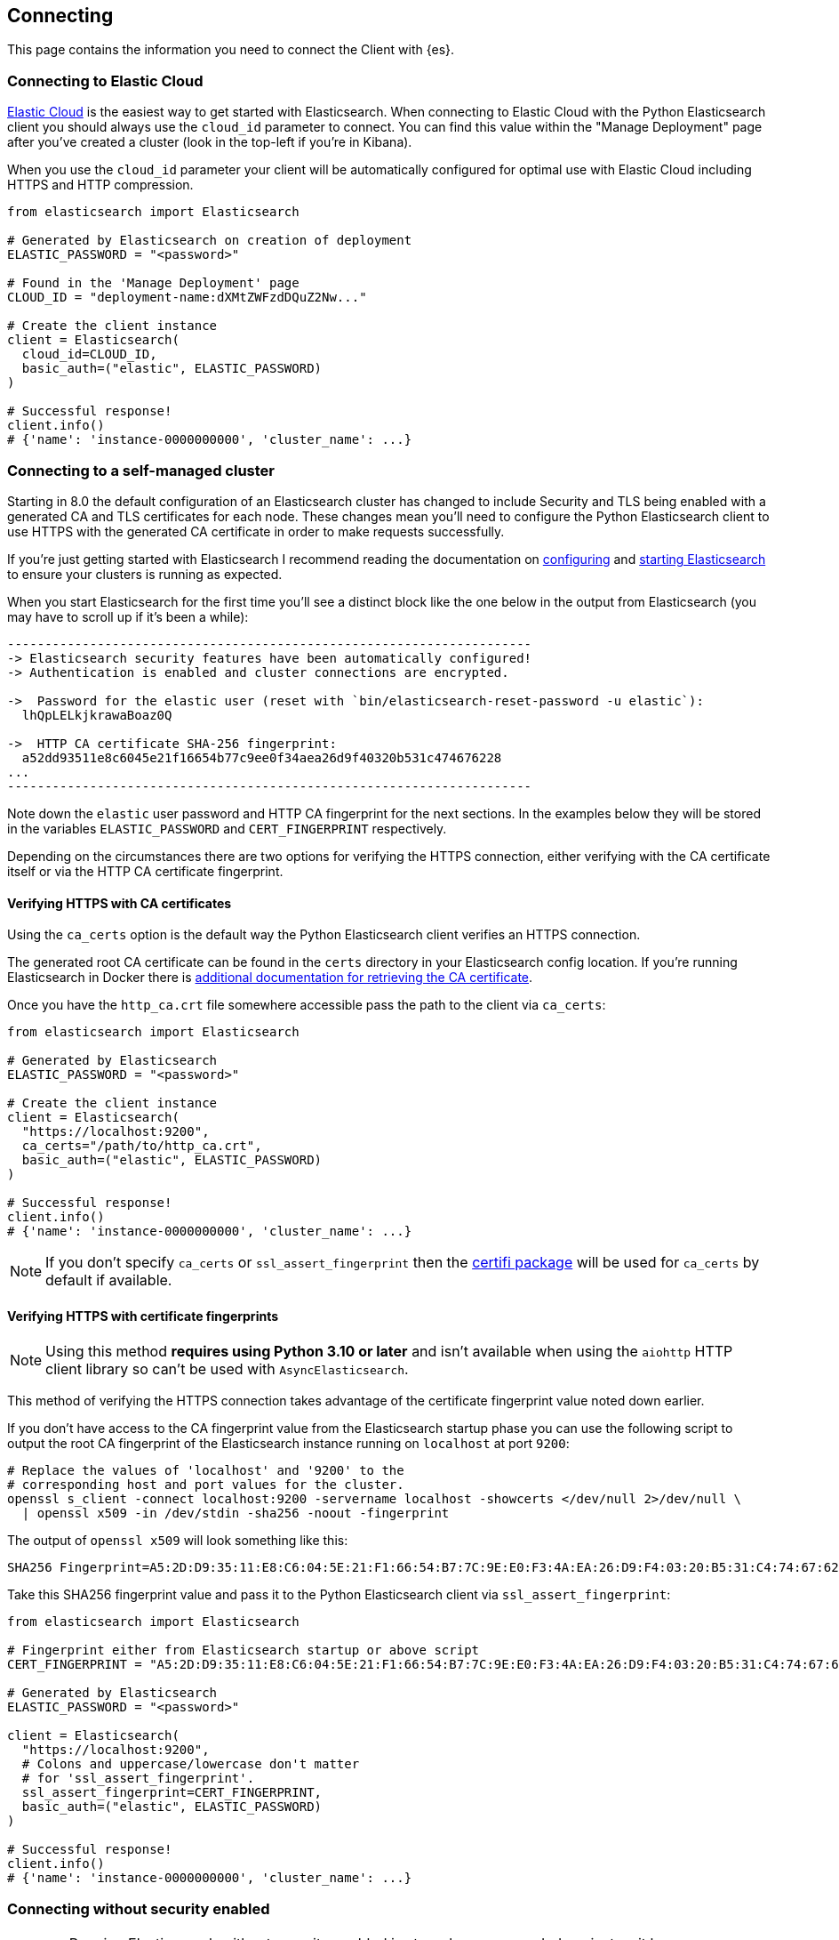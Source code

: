 [[connecting]]
== Connecting

This page contains the information you need to connect the Client with {es}.

[discrete]
[[connect-ec]]
=== Connecting to Elastic Cloud

https://www.elastic.co/guide/en/cloud/current/ec-getting-started.html[Elastic Cloud] is the easiest way to get started with Elasticsearch. When connecting to Elastic Cloud with the Python Elasticsearch client you should always use the `cloud_id` parameter to connect. You can find this value within the "Manage Deployment" page after you've created a cluster (look in the top-left if you're in Kibana).

When you use the `cloud_id` parameter your client will be automatically configured for optimal use with Elastic Cloud including HTTPS and HTTP compression.

```python
from elasticsearch import Elasticsearch

# Generated by Elasticsearch on creation of deployment
ELASTIC_PASSWORD = "<password>"

# Found in the 'Manage Deployment' page
CLOUD_ID = "deployment-name:dXMtZWFzdDQuZ2Nw..."

# Create the client instance
client = Elasticsearch(
  cloud_id=CLOUD_ID,
  basic_auth=("elastic", ELASTIC_PASSWORD)
)

# Successful response!
client.info()
# {'name': 'instance-0000000000', 'cluster_name': ...}
```

[discrete]
[[connect-self-managed-new]]
=== Connecting to a self-managed cluster

Starting in 8.0 the default configuration of an Elasticsearch cluster has changed to include Security and TLS being enabled with a generated CA and TLS certificates for each node. These changes mean you'll need to configure the Python Elasticsearch client to use HTTPS with the generated CA certificate in order to make requests successfully.

If you're just getting started with Elasticsearch I recommend reading the documentation on https://www.elastic.co/guide/en/elasticsearch/reference/current/settings.html[configuring] and https://www.elastic.co/guide/en/elasticsearch/reference/current/starting-elasticsearch.html[starting Elasticsearch] to ensure your clusters is running as expected.

When you start Elasticsearch for the first time you'll see a distinct block like the one below in the output from Elasticsearch (you may have to scroll up if it's been a while):

```
----------------------------------------------------------------------
-> Elasticsearch security features have been automatically configured!
-> Authentication is enabled and cluster connections are encrypted.

->  Password for the elastic user (reset with `bin/elasticsearch-reset-password -u elastic`):
  lhQpLELkjkrawaBoaz0Q

->  HTTP CA certificate SHA-256 fingerprint:
  a52dd93511e8c6045e21f16654b77c9ee0f34aea26d9f40320b531c474676228
...
----------------------------------------------------------------------
```

Note down the `elastic` user password and HTTP CA fingerprint for the next sections. In the examples below they will be stored in the variables `ELASTIC_PASSWORD` and `CERT_FINGERPRINT` respectively.

Depending on the circumstances there are two options for verifying the HTTPS connection, either verifying with the CA certificate itself or via the HTTP CA certificate fingerprint.

[discrete]
==== Verifying HTTPS with CA certificates

Using the `ca_certs` option is the default way the Python Elasticsearch client verifies an HTTPS connection.

The generated root CA certificate can be found in the `certs` directory in your Elasticsearch config location. If you're running Elasticsearch in Docker there is https://www.elastic.co/guide/en/elasticsearch/reference/current/docker.html[additional documentation for retrieving the CA certificate].

Once you have the `http_ca.crt` file somewhere accessible pass the path to the client via `ca_certs`:

```python
from elasticsearch import Elasticsearch

# Generated by Elasticsearch
ELASTIC_PASSWORD = "<password>"

# Create the client instance
client = Elasticsearch(
  "https://localhost:9200",
  ca_certs="/path/to/http_ca.crt",
  basic_auth=("elastic", ELASTIC_PASSWORD)
)

# Successful response!
client.info()
# {'name': 'instance-0000000000', 'cluster_name': ...}
```

NOTE: If you don't specify `ca_certs` or `ssl_assert_fingerprint` then the https://certifiio.readthedocs.io[certifi package] will be used for `ca_certs` by default if available.

[discrete]
==== Verifying HTTPS with certificate fingerprints

NOTE: Using this method **requires using Python 3.10 or later** and isn't available when using the `aiohttp` HTTP client library so can't be used with `AsyncElasticsearch`.

This method of verifying the HTTPS connection takes advantage of the certificate fingerprint value noted down earlier.

If you don't have access to the CA fingerprint value from the Elasticsearch startup phase you can use the following script to output the root CA fingerprint of the Elasticsearch instance running on `localhost` at port `9200`:

```bash
# Replace the values of 'localhost' and '9200' to the
# corresponding host and port values for the cluster.
openssl s_client -connect localhost:9200 -servername localhost -showcerts </dev/null 2>/dev/null \
  | openssl x509 -in /dev/stdin -sha256 -noout -fingerprint
```

The output of `openssl x509` will look something like this:

```
SHA256 Fingerprint=A5:2D:D9:35:11:E8:C6:04:5E:21:F1:66:54:B7:7C:9E:E0:F3:4A:EA:26:D9:F4:03:20:B5:31:C4:74:67:62:28
```

Take this SHA256 fingerprint value and pass it to the Python Elasticsearch client via `ssl_assert_fingerprint`:

```python
from elasticsearch import Elasticsearch

# Fingerprint either from Elasticsearch startup or above script
CERT_FINGERPRINT = "A5:2D:D9:35:11:E8:C6:04:5E:21:F1:66:54:B7:7C:9E:E0:F3:4A:EA:26:D9:F4:03:20:B5:31:C4:74:67:62:28"

# Generated by Elasticsearch
ELASTIC_PASSWORD = "<password>"

client = Elasticsearch(
  "https://localhost:9200",
  # Colons and uppercase/lowercase don't matter
  # for 'ssl_assert_fingerprint'.
  ssl_assert_fingerprint=CERT_FINGERPRINT,
  basic_auth=("elastic", ELASTIC_PASSWORD)
)

# Successful response!
client.info()
# {'name': 'instance-0000000000', 'cluster_name': ...}
```

[discrete]
[[connect-no-security]]
=== Connecting without security enabled

WARNING: Running Elasticsearch without security enabled is strongly recommended against as it leaves your cluster open to data breaches, malware, and ransomware attacks.

If your cluster is explicitly running with security disabled then you can connect via HTTP as usual:

```python
from elasticsearch import Elasticsearch

# Create the client instance
client = Elasticsearch("http://localhost:9200")

# Successful response!
client.info()
# {'name': 'instance-0000000000', 'cluster_name': ...}
```


[discrete]
[[authentication]]
=== Authentication

This section contains code snippets to show you how to connect to various {es} 
providers. All authentication methods are supported on the client constructor
or via the per-request `.options()` method:

[source,python]
----------------------------
from elasticsearch import Elasticsearch

# Authenticate from the constructor
es = Elasticsearch(
    "https://localhost:9200",
    basic_auth=("username", "password")
)

# Authenticate via the .options() method:
es.options(
    basic_auth=("username", "password")
).indices.get(index="*")

# You can persist the authenticated client to use
# later or use for multiple API calls:
auth_client = es.options(
    api_key=("api-key-id", "api-key-secret")
)
for i in range(10):
    auth_client.index(
        index="example-index",
        document={"field": i}
    )
----------------------------


[discrete]
[[auth-basic]]
==== HTTP Basic authentication (Username and Password)

HTTP Basic authentication uses the `basic_auth` parameter by passing in a username and 
password within a tuple:

[source,python]
----------------------------
from elasticsearch import Elasticsearch

# Adds the HTTP header 'Authorization: Basic <base64 username:password>'
es = Elasticsearch(
    "https://localhost:9200",
    basic_auth=("username", "password")
)
----------------------------


[discrete]
[[auth-bearer]]
==== HTTP Bearer authentication

HTTP Bearer authentication uses the `bearer_auth` parameter by passing the token
as a string. This authentication method is used by 
https://www.elastic.co/guide/en/elasticsearch/reference/master/security-api-create-service-token.html[Service Account Tokens]
and https://www.elastic.co/guide/en/elasticsearch/reference/master/security-api-get-token.html[Bearer Tokens].

[source,python]
----------------------------
from elasticsearch import Elasticsearch

# Adds the HTTP header 'Authorization: Bearer token-value'
es = Elasticsearch(
    "https://localhost:9200",
    bearer_auth="token-value"
)
----------------------------


[discrete]
[[auth-apikey]]
==== API Key authentication

You can configure the client to use {es}'s API Key for connecting to your 
cluster. Note that you need the values of `id` and `api_key` to
[authenticate via an API Key](https://www.elastic.co/guide/en/elasticsearch/reference/current/security-api-create-api-key.html).

[source,python]
----------------------------
from elasticsearch import Elasticsearch

# Adds the HTTP header 'Authorization: ApiKey <base64 api_key.id:api_key.api_key>'
es = Elasticsearch(
    "https://localhost:9200",
    api_key=("api_key.id", "api_key.api_key")
)
----------------------------

[discrete]
[[compatibility-mode]]
=== Enabling the Compatibility Mode

The Elasticsearch server version 8.0 is introducing a new compatibility mode that allows you a smoother upgrade
experience from 7 to 8. In a nutshell, you can use the latest 7.x Python Elasticsearch Elasticsearch client with
an 8.x Elasticsearch server, giving more room to coordinate the upgrade of your codebase to the next major version. 

If you want to leverage this functionality, please make sure that you are using the latest 7.x Python Elasticsearch
client and set the environment variable `ELASTIC_CLIENT_APIVERSIONING` to `true`. The client is handling the rest
internally. For every 8.0 and beyond Python Elasticsearch client, you're all set! The compatibility mode
is enabled by default.

[discrete]
[[connecting-faas]]
=== Using the Client in a Function-as-a-Service Environment

This section illustrates the best practices for leveraging the {es} client in a Function-as-a-Service (FaaS) environment.
The most influential optimization is to initialize the client outside of the function, the global scope.
This practice does not only improve performance but also enables background functionality as – for example –
https://www.elastic.co/blog/elasticsearch-sniffing-best-practices-what-when-why-how[sniffing].
The following examples provide a skeleton for the best practices.

IMPORTANT: The async client shouldn't be used within Function-as-a-Service as a new event
           loop must be started for each invocation. Instead the synchronous `Elasticsearch`
           client is recommended.

[discrete]
[[connecting-faas-gcp]]
==== GCP Cloud Functions

[source,python]
----------------------------
from elasticsearch import Elasticsearch

# Client initialization
client = Elasticsearch(
    cloud_id="deployment-name:ABCD...",
    api_key=...
)

def main(request):
    # Use the client
    client.search(index=..., query={"match_all": {}})

----------------------------

[discrete]
[[connecting-faas-aws]]
==== AWS Lambda

[source,python]
----------------------------
from elasticsearch import Elasticsearch

# Client initialization
client = Elasticsearch(
    cloud_id="deployment-name:ABCD...",
    api_key=...
)

def main(event, context):
    # Use the client
    client.search(index=..., query={"match_all": {}})

----------------------------

[discrete]
[[connecting-faas-azure]]
==== Azure Functions

[source,python]
----------------------------
import azure.functions as func
from elasticsearch import Elasticsearch

# Client initialization
client = Elasticsearch(
    cloud_id="deployment-name:ABCD...",
    api_key=...
)

def main(request: func.HttpRequest) -> func.HttpResponse:
    # Use the client
    client.search(index=..., query={"match_all": {}})

----------------------------

Resources used to assess these recommendations:

* https://cloud.google.com/functions/docs/bestpractices/tips#use_global_variables_to_reuse_objects_in_future_invocations[GCP Cloud Functions: Tips & Tricks]
* https://docs.aws.amazon.com/lambda/latest/dg/best-practices.html[Best practices for working with AWS Lambda functions]
* https://docs.microsoft.com/en-us/azure/azure-functions/functions-reference-python?tabs=azurecli-linux%2Capplication-level#global-variables[Azure Functions Python developer guide]
* https://docs.aws.amazon.com/lambda/latest/operatorguide/global-scope.html[AWS Lambda: Comparing the effect of global scope]

